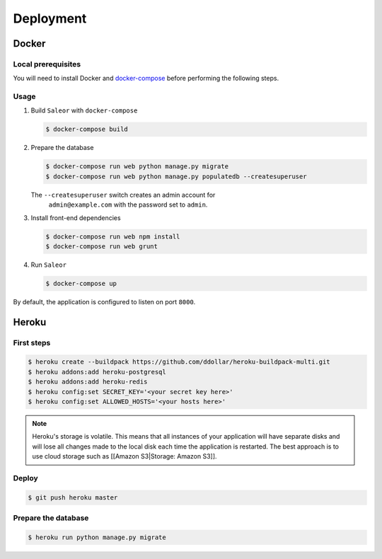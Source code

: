 Deployment
==========

Docker
------


Local prerequisites
*******************

You will need to install Docker and
`docker-compose <https://docs.docker.com/compose/install/>`__ before
performing the following steps.

Usage
*****

1. Build ``Saleor`` with ``docker-compose``

   .. code::

    $ docker-compose build

2. Prepare the database

   .. code::

    $ docker-compose run web python manage.py migrate
    $ docker-compose run web python manage.py populatedb --createsuperuser

   The ``--createsuperuser`` switch creates an admin account for
    ``admin@example.com`` with the password set to ``admin``.

3. Install front-end dependencies

   .. code::

    $ docker-compose run web npm install
    $ docker-compose run web grunt

4. Run ``Saleor``

   .. code::

    $ docker-compose up

By default, the application is configured to listen on port ``8000``.


Heroku
------

First steps
***********

.. code::

 $ heroku create --buildpack https://github.com/ddollar/heroku-buildpack-multi.git
 $ heroku addons:add heroku-postgresql
 $ heroku addons:add heroku-redis
 $ heroku config:set SECRET_KEY='<your secret key here>'
 $ heroku config:set ALLOWED_HOSTS='<your hosts here>'


.. note::
 Heroku's storage is volatile. This means that all instances of your application will have separate disks and will lose all changes made to the local disk each time the application is restarted. The best approach is to use cloud storage such as [[Amazon S3|Storage: Amazon S3]].

Deploy
******

.. code::

 $ git push heroku master


Prepare the database
********************

.. code::

 $ heroku run python manage.py migrate
